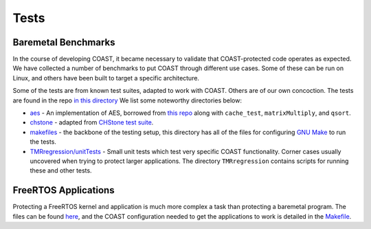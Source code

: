 .. This document explains the tests, both baremetal and rtos

Tests
******


.. _baremetal_tests:

Baremetal Benchmarks
=====================

In the course of developing COAST, it became necessary to validate that COAST-protected code operates as expected.  We have collected a number of benchmarks to put COAST through different use cases.  Some of these can be run on Linux, and others have been built to target a specific architecture.

Some of the tests are from known test suites, adapted to work with COAST.  Others are of our own concoction.  The tests are found in the repo `in this directory <https://github.com/byuccl/coast/tree/master/tests>`_  We list some noteworthy directories below:

- `aes <https://github.com/byuccl/coast/tree/master/tests/aes>`_ - An implementation of AES, borrowed from `this repo <https://github.com/lanl/benchmark_codes>`_ along with ``cache_test``, ``matrixMultiply``, and ``qsort``.

- `chstone <https://github.com/byuccl/coast/tree/master/tests/chstone>`_ - adapted from `CHStone test suite <http://www.ertl.jp/chstone/>`_.

- `makefiles <https://github.com/byuccl/coast/tree/master/tests/makefiles>`_ - the backbone of the testing setup, this directory has all of the files for configuring `GNU Make <https://www.gnu.org/software/make/>`_ to run the tests.

- `TMRregression/unitTests <https://github.com/byuccl/coast/tree/master/tests/TMRregression/unitTests>`_ - Small unit tests which test very specific COAST functionality.  Corner cases usually uncovered when trying to protect larger applications.  The directory ``TMRregression`` contains scripts for running these and other tests.


.. _freertos_apps:

FreeRTOS Applications
======================

Protecting a FreeRTOS kernel and application is much more complex a task than protecting a baremetal program.  The files can be found `here <https://github.com/byuccl/coast/tree/master/rtos/pynq>`_, and the COAST configuration needed to get the applications to work is detailed in the `Makefile <https://github.com/byuccl/coast/tree/master/rtos/pynq/Makefile>`_.
